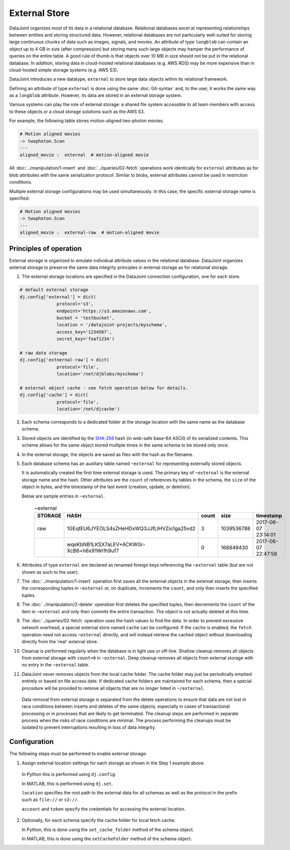 .. progress: 16.0 50% Dimitri

External Store
==============

DataJoint organizes most of its data in a relational database.
Relational databases excel at representing relationships between entities and storing structured data.
However, relational databases are not particularly well-suited for storing large continuous chunks of data such as images, signals, and movies.
An attribute of type ``longblob`` can contain an object up to 4 GB in size (after compression) but storing many such large objects may hamper the performance of queries on the entire table.
A good rule of thumb is that objects over 10 MB in size should not be put in the relational database.
In addition, storing data in cloud-hosted relational databases (e.g. AWS RDS) may be more expensive than in cloud-hosted simple storage systems (e.g.  AWS S3).

DataJoint introduces a new datatype, ``external`` to store large data objects within its relational framework.

Defining an attribute of type ``external`` is done using the same :doc:`04-syntax` and, to the user, it works the same way as a ``longblob`` attribute.
However, its data are stored in an external storage system.

Various systems can play the role of external storage: a shared file system accessible to all team members with access to these objects or a cloud storage solutions such as the AWS S3.

For example, the following table stores motion-aligned two-photon movies.

.. code-block:: text

    # Motion aligned movies
    -> twophoton.Scan
    ---
    aligned_movie :  external  # motion-aligned movie


All :doc:`../manipulation/1-insert` and :doc:`../queries/02-fetch` operations work identically for ``external`` attributes as for blob attributes with the same serialization protocol.
Similar to blobs, external attributes cannot be used in restriction conditions.

Multiple external storage configurations may be used simultaneously.
In this case, the specific external storage name is specified:

.. code-block:: text

    # Motion aligned movies
    -> twophoton.Scan
    ---
    aligned_movie :  external-raw  # motion-aligned movie


Principles of operation
-----------------------
External storage is organized to emulate individual attribute values in the relational database.
DataJoint organizes external storage to preserve the same data integrity principles in external storage as for relational storage.

1. The external storage locations are specified in the DataJoint connection configuration, one for each store.

.. code-block:: python

   # default external storage
   dj.config['external'] = dict(
                 protocol='s3',
                 endpoint='https://s3.amazonaws.com',
                 bucket = 'testbucket',
                 location = '/datajoint-projects/myschema',
                 access_key='1234567',
                 secret_key='foaf1234')

   # raw data storage
   dj.config['extnernal-raw'] = dict(
                 protocol='file',
                 location='/net/djblobs/myschema')

   # external object cache - see fetch operation below for details.
   dj.config['cache'] = dict(
                 protocol='file',
                 location='/net/djcache')


2. Each schema corresponds to a dedicated folder at the storage location with the same name as the database schema.

3. Stored objects are identified by the `SHA-256 <https://en.wikipedia.org/wiki/SHA-2>`_ hash (in web-safe base-64 ASCII) of its serialized contents.
   This scheme allows for the same object stored multiple times in the same schema to be stored only once.

4. In the external storage, the objects are saved as files with the hash as the filename.

5. Each database schema has an auxiliary table named ``~external`` for representing externally stored objects.

   It is automatically created the first time external storage is used.
   The primary key of ``~external`` is the external storage name and the hash.
   Other attributes are the ``count`` of references by tables in the schema, the ``size`` of the object in bytes, and the timestamp of the last event (creation, update, or deletion).

   Below are sample entries in ``~external``.

    .. list-table:: ~external
       :widths: 12 12 12 12 12
       :header-rows: 1

       * - STORAGE
         - HASH
         - count
         - size
         - timestamp
       * - raw
         - 1GEqtEU6JYEOLS4sZHeHDxWQ3JJfLlHVZio1ga25vd2
         - 3
         - 1039536788
         - 2017-06-07 23:14:01
       * -
         - wqsKbNB1LKSX7aLEV+ACKWGr-XcB6+h6x91Wrfh9uf7
         - 0
         - 168849430
         - 2017-06-07 22:47:58

6. Attributes of type ``external`` are declared as renamed foreign keys referencing the ``~external`` table (but are not shown as such to the user).

7. The :doc:`../manipulation/1-insert` operation first saves all the external objects in the external storage, then inserts the corresponding tuples in ``~external`` or, on duplicate, increments the ``count``, and only then inserts the specified tuples.

8. The :doc:`../manipulation/2-delete` operation first deletes the specified tuples, then decrements the ``count`` of the item in ``~external`` and only then commits the entire transaction.
   The object is not actually deleted at this time.

9. The :doc:`../queries/02-fetch` operation uses the hash values to find the data.
   In order to prevent excessive network overhead, a special external store named ``cache`` can be configured.
   If the ``cache`` is enabled, the ``fetch`` operation need not access ``~external`` directly, and will instead retrieve the cached object without downloading directly from the 'real' external store.

10. Cleanup is performed regularly when the database is in light use or off-line.
    Shallow cleanup removes all objects from external storage with ``count=0`` in ``~external``.
    Deep cleanup removes all objects from external storage with no entry in the ``~external`` table.

11. DataJoint never removes objects from the local cache folder.
    The cache folder may just be periodically emptied entirely or based on file access date.
    If dedicated cache folders are maintained for each schema, then a special procedure will be provided to remove all objects that are no longer listed in ``~/external``.

  Data removal from external storage is separated from the delete operations to ensure that data are not lost in race conditions between inserts and deletes of the same objects, especially in cases of transactional processing or in processes that are likely to get terminated.
  The cleanup steps are performed in separate process when the risks of race conditions are minimal.
  The process performing the cleanups must be isolated to prevent interruptions resulting in loss of data integrity.

Configuration
-------------
The following steps must be performed to enable external storage:

1. Assign external location settings for each storage as shown in the Step 1 example above.

  In Python this is performed using ``dj.config``.

  In MATLAB, this is performed using ``dj.set``.

  ``location`` specifies the root path to the external data for all schemas as well as the protocol in the prefix such as ``file://`` or ``s3://``.

  ``account`` and ``token`` specify the credentials for accessing the external location.

2. Optionally, for each schema specify the cache folder for local fetch cache.

   In Python, this is done using the ``set_cache_folder`` method of the schema object.

   In MATLAB, this is done using the ``setCacheFolder`` method of the schema object.
